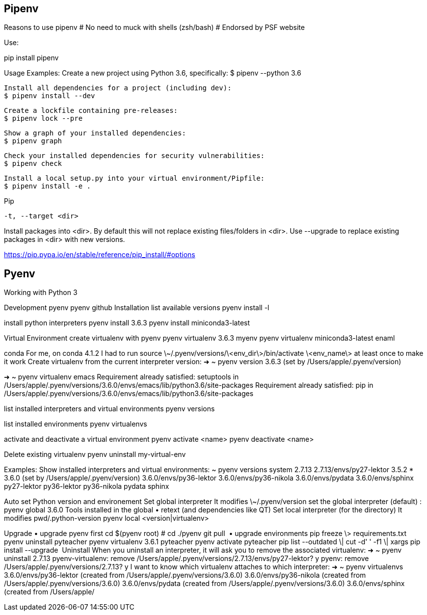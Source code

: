 == Pipenv

Reasons to use pipenv
# No need to muck with shells (zsh/bash)
# Endorsed by PSF website


Use:

pip install pipenv

Usage Examples:
   Create a new project using Python 3.6, specifically:
   $ pipenv --python 3.6

   Install all dependencies for a project (including dev):
   $ pipenv install --dev

   Create a lockfile containing pre-releases:
   $ pipenv lock --pre

   Show a graph of your installed dependencies:
   $ pipenv graph

   Check your installed dependencies for security vulnerabilities:
   $ pipenv check

   Install a local setup.py into your virtual environment/Pipfile:
   $ pipenv install -e .


Pip

 -t, --target <dir>

Install packages into <dir>. By default this will not replace existing files/folders in <dir>. Use --upgrade to replace existing packages in <dir> with new versions.

https://pip.pypa.io/en/stable/reference/pip_install/#options


== Pyenv

Working with Python 3

Development
pyenv
pyenv github
Installation
list available versions
pyenv install -l

install python interpreters
pyenv install 3.6.3 
pyenv install miniconda3-latest

Virtual Environment
create virtualenv with pyenv
pyenv virtualenv 3.6.3 myenv 
pyenv virtualenv miniconda3-latest enaml

conda
For me, on conda 4.1.2 I had to run source \~/.pyenv/versions/\<env_dir\>/bin/activate \<env_name\> at least once to make it work
Create virtualenv from the current interpreter version:
➜  ~ pyenv version   
3.6.3 (set by /Users/apple/.pyenv/version)

➜  ~ pyenv virtualenv emacs
Requirement already satisfied: setuptools in /Users/apple/.pyenv/versions/3.6.0/envs/emacs/lib/python3.6/site-packages
Requirement already satisfied: pip in /Users/apple/.pyenv/versions/3.6.0/envs/emacs/lib/python3.6/site-packages

list installed interpreters and virtual environments
pyenv versions

list installed environments
pyenv virtualenvs

activate and deactivate a virtual environment
pyenv activate <name>
pyenv deactivate <name>

Delete existing virtualenv
pyenv uninstall my-virtual-env

Examples:
Show installed interpreters and virtual environments:
~ pyenv versions
  system
  2.7.13
  2.7.13/envs/py27-lektor
  3.5.2
* 3.6.0 (set by /Users/apple/.pyenv/version)
  3.6.0/envs/py36-lektor
  3.6.0/envs/py36-nikola
  3.6.0/envs/pydata
  3.6.0/envs/sphinx
  py27-lektor
  py36-lektor
  py36-nikola
  pydata
  sphinx

Auto set Python version and environement
Set global interpreter
It modifies \~/.pyenv/version
set the global interpreter (default)
: pyenv global 3.6.0
Tools installed in the global
	•	retext (and dependencies like QT)
Set local interpreter (for the directory)
It modifies pwd/.python-version
pyenv local <version|virtualenv>

Upgrade
	•	upgrade pyenv first cd $(pyenv root) # cd ./pyenv git pull 
	•	upgrade environments pip freeze \> requirements.txt pyenv uninstall pyteacher pyenv virtualenv 3.6.1 pyteacher pyenv activate pyteacher pip list --outdated \| cut -d' ' -f1 \| xargs pip install --upgrade 
Uninstall
When you uninstall an interpreter, it will ask you to remove the associated virtualenv:
➜ ~ pyenv uninstall 2.7.13
pyenv-virtualenv: remove /Users/apple/.pyenv/versions/2.7.13/envs/py27-lektor? y pyenv: remove /Users/apple/.pyenv/versions/2.7.13? y
I want to know which virtualenv attaches to which interpreter:
➜ ~ pyenv virtualenvs
  3.6.0/envs/py36-lektor (created from /Users/apple/.pyenv/versions/3.6.0)
  3.6.0/envs/py36-nikola (created from /Users/apple/.pyenv/versions/3.6.0)
  3.6.0/envs/pydata (created from /Users/apple/.pyenv/versions/3.6.0)
  3.6.0/envs/sphinx (created from /Users/apple/

